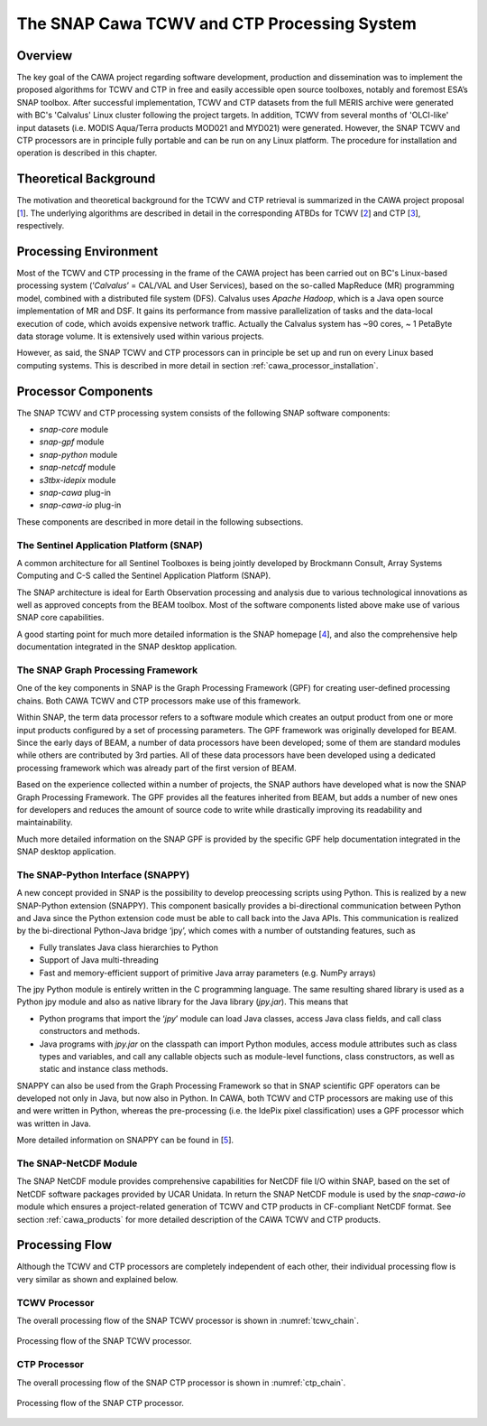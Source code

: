 .. role:: underline
    :class: underline

.. index:: SNAP Cawa TCWV and CTP Processing System

.. _cawa_processing_system:

============================================
The SNAP Cawa TCWV and CTP Processing System
============================================

Overview
========

The key goal of the CAWA project regarding software development, production and dissemination was to
implement the proposed algorithms for TCWV and CTP in free and easily accessible open source toolboxes, notably and
foremost ESA’s SNAP toolbox. After successful implementation, TCWV and CTP datasets from the full MERIS archive were
generated with BC's 'Calvalus' Linux cluster following the project targets. In addition, TCWV from several months
of 'OLCI-like' input datasets (i.e. MODIS Aqua/Terra products MOD021 and MYD021) were generated. However, the SNAP
TCWV and CTP processors are in principle fully portable and can be run on any Linux platform. The procedure for
installation and operation is described in this chapter.

.. index:: Theoretical Background Summary

Theoretical Background
======================

The motivation and theoretical background for the TCWV and CTP retrieval is summarized in the CAWA project
proposal [`1 <intro.html#References>`_].
The underlying algorithms are described in detail in the corresponding ATBDs for TCWV [`2 <intro.html#References>`_]
and CTP [`3 <intro.html#References>`_], respectively.

.. index:: Processing Environment

Processing Environment
======================

.. todo:: OD to complete

Most of the TCWV and CTP processing in the frame of the CAWA project has been carried out on BC's Linux-based
processing system
(’*Calvalus*’ = CAL/VAL and User Services), based on the so-called MapReduce (MR) programming model, combined with a
distributed file system (DFS). Calvalus uses *Apache Hadoop*, which is a Java open source implementation of MR and DSF.
It gains its performance from massive parallelization of tasks and the
:underline:`data-local execution of code`, which avoids expensive network traffic.
Actually the Calvalus system has ~90 cores, ~ 1 PetaByte data storage volume. It is extensively used within various
projects.

However, as said, the SNAP TCWV and CTP processors can in principle be set up and run on every Linux based computing systems.
This is described in more detail in section :ref:`cawa_processor_installation`.


.. index:: Processor Components

Processor Components
====================

The SNAP TCWV and CTP processing system consists of the following SNAP software components:

- *snap-core* module
- *snap-gpf* module
- *snap-python* module
- *snap-netcdf* module
- *s3tbx-idepix* module
- *snap-cawa* plug-in
- *snap-cawa-io* plug-in

These components are described in more detail in the following subsections.

The Sentinel Application Platform (SNAP)
----------------------------------------

A common architecture for all Sentinel Toolboxes is being jointly developed by Brockmann Consult, Array Systems
Computing and C-S called the Sentinel Application Platform (SNAP).

The SNAP architecture is ideal for Earth Observation processing and analysis due to various technological
innovations as well as approved concepts from the BEAM toolbox. Most of the software components listed above make
use of various SNAP core capabilities.

A good starting point for much more detailed information is the SNAP homepage [`4 <intro.html#References>`_], and also
the comprehensive help documentation integrated in the SNAP desktop application.

The SNAP Graph Processing Framework
-----------------------------------

One of the key components in SNAP is the Graph
Processing Framework (GPF) for creating user-defined processing chains. Both CAWA TCWV and CTP processors make use of this
framework.

Within SNAP, the term data processor refers to a software module which creates an output product from one or more
input products configured by a set of processing parameters.
The GPF framework was originally developed for BEAM.
Since the early days of BEAM, a number of data processors have been developed; some of them are standard modules while others
are contributed by 3rd parties. All of these data processors have been developed using a dedicated processing
framework which was already part of the first version of BEAM.

Based on the experience collected within a number of projects, the SNAP authors have developed what is now the
SNAP Graph Processing Framework.
The GPF provides all the features inherited from BEAM, but adds a number of new ones for developers and
reduces the amount of source code to write while drastically improving its readability and maintainability.

Much more detailed information on the SNAP GPF is provided by
the specific GPF help documentation integrated in the SNAP desktop application.

The SNAP-Python Interface (SNAPPY)
----------------------------------

A new concept provided in SNAP is the possibility to develop preocessing scripts using Python. This is realized by a new
SNAP-Python extension (SNAPPY). This component basically provides a bi-directional communication between Python and Java
since the Python extension code must be able to call back into the Java APIs.
This communication is realized by the bi-directional Python-Java bridge ‘jpy’, which comes with a number of outstanding
features, such as

- Fully translates Java class hierarchies to Python
- Support of Java multi-threading
- Fast and memory-efficient support of primitive Java array parameters (e.g. NumPy arrays)

The jpy Python module is entirely written in the C programming language. The same resulting shared library is used as
a Python jpy module and also as native library for the Java library (*jpy.jar*). This means that

- Python programs that import the ‘*jpy*’ module can load Java classes, access Java class fields, and call class
  constructors and methods.
- Java programs with *jpy.jar*  on the classpath can import Python modules, access module attributes such as class
  types and variables, and call any callable objects such as module-level functions, class constructors, as well as
  static and instance class methods.

SNAPPY can also be used from the Graph Processing Framework so that in SNAP scientific
GPF operators can be developed not only in Java, but now also in Python. In CAWA, both TCWV and CTP processors
are making use of this and were written in Python, whereas the pre-processing (i.e. the IdePix pixel classification)
uses a GPF processor which was written in Java.

More detailed information on SNAPPY can be found in [`5 <intro.html#References>`_].

The SNAP-NetCDF Module
----------------------

The SNAP NetCDF module provides comprehensive capabilities for NetCDF file I/O within SNAP, based on the set of NetCDF
software packages provided by UCAR Unidata. In return the SNAP NetCDF module is used by the *snap-cawa-io* module
which ensures a project-related generation of TCWV and CTP products in CF-compliant NetCDF format. See
section :ref:`cawa_products` for more detailed description of the CAWA TCWV and CTP products.


.. index:: Processing Flow

Processing Flow
===============

Although the TCWV and CTP processors are completely independent of each other, their individual processing flow is very
similar as shown and explained below.


TCWV Processor
--------------

The overall processing flow of the SNAP TCWV processor is shown in :numref:`tcwv_chain`.

.. _tcwv_chain:
.. figure::  pix/tcwv_chain.png
   :align:   center
   :scale: 80 %

   Processing flow of the SNAP TCWV processor.



CTP Processor
-------------

The overall processing flow of the SNAP CTP processor is shown in :numref:`ctp_chain`.

.. _ctp_chain:
.. figure::  pix/ctp_chain.png
    :align:   center
    :scale: 80 %

    Processing flow of the SNAP CTP processor.







